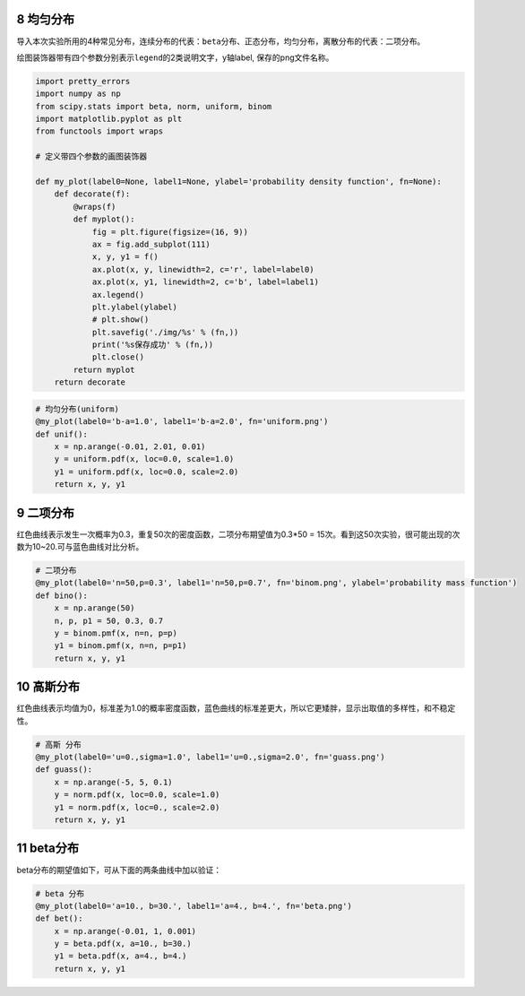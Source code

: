 8 均匀分布
----------

导入本次实验所用的4种常见分布，连续分布的代表：\ ``beta``\ 分布、\ ``正态``\ 分布，\ ``均匀``\ 分布，离散分布的代表：\ ``二项``\ 分布。

绘图装饰器带有四个参数分别表示\ ``legend``\ 的2类说明文字，y轴label,
保存的png文件名称。

.. code:: python

   import pretty_errors
   import numpy as np
   from scipy.stats import beta, norm, uniform, binom
   import matplotlib.pyplot as plt
   from functools import wraps

   # 定义带四个参数的画图装饰器

   def my_plot(label0=None, label1=None, ylabel='probability density function', fn=None):
       def decorate(f):
           @wraps(f)
           def myplot():
               fig = plt.figure(figsize=(16, 9))
               ax = fig.add_subplot(111)
               x, y, y1 = f()
               ax.plot(x, y, linewidth=2, c='r', label=label0)
               ax.plot(x, y1, linewidth=2, c='b', label=label1)
               ax.legend()
               plt.ylabel(ylabel)
               # plt.show()
               plt.savefig('./img/%s' % (fn,))
               print('%s保存成功' % (fn,))
               plt.close()
           return myplot
       return decorate

.. code:: python

   # 均匀分布(uniform)
   @my_plot(label0='b-a=1.0', label1='b-a=2.0', fn='uniform.png')
   def unif():
       x = np.arange(-0.01, 2.01, 0.01)
       y = uniform.pdf(x, loc=0.0, scale=1.0)
       y1 = uniform.pdf(x, loc=0.0, scale=2.0)
       return x, y, y1

.. figure:: D:\source\python-small-examples\tmp\img\uniform.png
   :alt: 

.. _header-n2484:

9 二项分布
--------------

红色曲线表示发生一次概率为0.3，重复50次的密度函数，二项分布期望值为0.3*50
= 15次。看到这50次实验，很可能出现的次数为10~20.可与蓝色曲线对比分析。

.. code:: python

   # 二项分布
   @my_plot(label0='n=50,p=0.3', label1='n=50,p=0.7', fn='binom.png', ylabel='probability mass function')
   def bino():
       x = np.arange(50)
       n, p, p1 = 50, 0.3, 0.7
       y = binom.pmf(x, n=n, p=p)
       y1 = binom.pmf(x, n=n, p=p1)
       return x, y, y1

.. figure:: D:\source\python-small-examples\tmp\img\binom.png
   :alt: 

.. _header-n2488:

10 高斯分布
-----------

红色曲线表示均值为0，标准差为1.0的概率密度函数，蓝色曲线的标准差更大，所以它更矮胖，显示出取值的多样性，和不稳定性。

.. code:: python

   # 高斯 分布
   @my_plot(label0='u=0.,sigma=1.0', label1='u=0.,sigma=2.0', fn='guass.png')
   def guass():
       x = np.arange(-5, 5, 0.1)
       y = norm.pdf(x, loc=0.0, scale=1.0)
       y1 = norm.pdf(x, loc=0., scale=2.0)
       return x, y, y1

.. figure:: D:\source\python-small-examples\tmp\img\guass.png
   :alt: 

.. _header-n2492:

11 beta分布
-----------

beta分布的期望值如下，可从下面的两条曲线中加以验证：

.. figure:: D:\source\python-small-examples\tmp\img\image-20200105205845965.png
   :alt: 

.. code:: python

   # beta 分布
   @my_plot(label0='a=10., b=30.', label1='a=4., b=4.', fn='beta.png')
   def bet():
       x = np.arange(-0.01, 1, 0.001)
       y = beta.pdf(x, a=10., b=30.)
       y1 = beta.pdf(x, a=4., b=4.)
       return x, y, y1

.. figure:: D:\source\python-small-examples\tmp\img\beta.png
   :alt: 

.. |image0| image:: https://mmbiz.qpic.cn/mmbiz_png/FQd8gQcyN27HY2RsrOicg569iaLUpVuyce3EhmMq1dMhA8rnpDVoia6a3JHhPFVkavEEQhafPsEQP6MEHHkcSgbSA/640?wx_fmt=png&tp=webp&wxfrom=5&wx_lazy=1&wx_co=1
.. |image1| image:: https://mmbiz.qpic.cn/mmbiz_png/FQd8gQcyN27HY2RsrOicg569iaLUpVuycexjAPibEn1A66IOCicUL3icXrvb1dFxnjF8icKQrW8S9SxqmEj7xWMfoSYw/640?wx_fmt=png&tp=webp&wxfrom=5&wx_lazy=1&wx_co=1
.. |image2| image:: https://mmbiz.qpic.cn/mmbiz_jpg/FQd8gQcyN27HY2RsrOicg569iaLUpVuyceTIibaXbFCX7scIH5QGvpjO2PyNpEvycqdJCa3bzL3qbCwS5NpchZrfw/640?wx_fmt=jpeg&tp=webp&wxfrom=5&wx_lazy=1&wx_co=1

